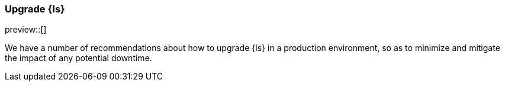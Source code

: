 [[ls-k8s-upgrade]]
=== Upgrade {ls}

preview::[]

We have a number of recommendations about how to upgrade {ls} in a production environment, so as to minimize and mitigate the impact of any potential downtime.